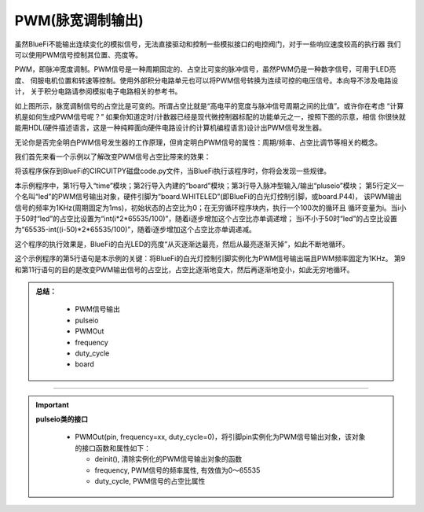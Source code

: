=========================
PWM(脉宽调制输出)
=========================

虽然BlueFi不能输出连续变化的模拟信号，无法直接驱动和控制一些模拟接口的电控阀门，对于一些响应速度较高的执行器
我们可以使用PWM信号控制其位置、亮度等。

PWM，即脉冲宽度调制。PWM信号是一种周期固定的、占空比可变的脉冲信号，虽然PWM仍是一种数字信号，可用于LED亮度、
伺服电机位置和转速等控制。使用外部积分电路单元也可以将PWM信号转换为连续可控的电压信号。本向导不涉及电路设计，
关于积分电路请参阅模拟电子电路相关的参考书。

.. image:: /../../_static/images/cpython_essentials/pwmout_1.jpg
  :scale: 50%
  :align: center

如上图所示，脉宽调制信号的占空比是可变的。所谓占空比就是“高电平的宽度与脉冲信号周期之间的比值”。或许你在考虑
“计算机是如何生成PWM信号呢？” 如果你知道定时/计数器已经是现代微控制器标配的功能单元之一，按照下图的示意，相信
你很快就能用HDL(硬件描述语言，这是一种纯粹面向硬件电路设计的计算机编程语言)设计出PWM信号发生器。

.. image:: /../../_static/images/cpython_essentials/pwmout_2.jpg
  :scale: 50%
  :align: center

无论你是否完全明白PWM信号发生器的工作原理，但肯定明白PWM信号的属性：周期/频率、占空比调节等相关的概念。

我们首先来看一个示例以了解改变PWM信号占空比带来的效果：

.. code-block::  python
   :linenos:

    import time
    import board
    import pulseio
    
    led = pulseio.PWMOut(board.WHITELED, frequency=1000, duty_cycle=0)
    
    while True:
        for i in range(100):
            if i < 50:
                led.duty_cycle = int(i * 2 * 65535 / 100)  # Up
            else:
                led.duty_cycle = 65535 - int((i - 50) * 2 * 65535 / 100)  # Down
            time.sleep(0.01)

将该程序保存到BlueFi的CIRCUITPY磁盘code.py文件，当BlueFi执行该程序时，你将会发现一些规律。

本示例程序中，第1行导入“time”模块；第2行导入内建的“board”模块；第3行导入脉冲型输入/输出“pluseio”模块；
第5行定义一个名叫“led”的PWM信号输出对象，硬件引脚为“board.WHITELED”(即BlueFi的白光灯控制引脚，或board.P44)，
该PWM输出信号的频率为1KHz(周期固定为1ms)，初始状态的占空比为0；在无穷循环程序块内，执行一个100次的循环且
循环变量为i。当i小于50时“led”的占空比设置为“int(i*2*65535/100)”，随着i逐步增加这个占空比亦单调递增；
当i不小于50时“led”的占空比设置为“65535-int((i-50)*2*65535/100)”，随着i逐步增加这个占空比亦单调递减。

这个程序的执行效果是，BlueFi的白光LED的亮度“从灭逐渐达最亮，然后从最亮逐渐灭掉”，如此不断地循环。

这个示例程序的第5行语句是本示例的关键：将BlueFi的白光灯控制引脚实例化为PWM信号输出端且PWM频率固定为1KHz。
第9和第11行语句的目的是改变PWM输出信号的占空比，占空比逐渐地变大，然后再逐渐地变小，如此无穷地循环。


.. admonition:: 
  总结：

    - PWM信号输出
    - pulseio
    - PWMOut
    - frequency
    - duty_cycle
    - board

------------------------------------


.. Important::
  **pulseio类的接口**

    - PWMOut(pin, frequency=xx, duty_cycle=0)，将引脚pin实例化为PWM信号输出对象，该对象的接口函数和属性如下：

      - deinit(), 清除实例化的PWM信号输出对象的函数
      - frequency, PWM信号的频率属性, 有效值为0～65535
      - duty_cycle, PWM信号的占空比属性

